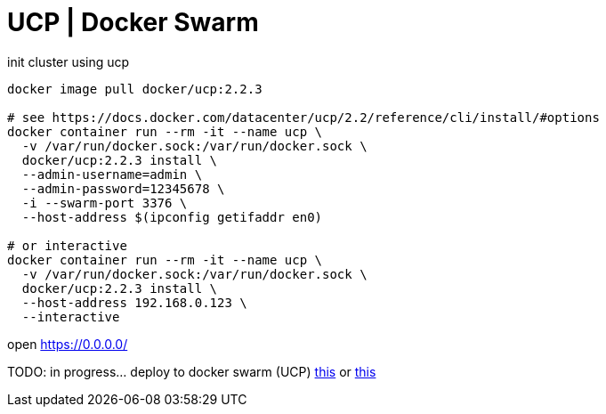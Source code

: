 = UCP | Docker Swarm

.init cluster using ucp
[source,bash]
----
docker image pull docker/ucp:2.2.3

# see https://docs.docker.com/datacenter/ucp/2.2/reference/cli/install/#options
docker container run --rm -it --name ucp \
  -v /var/run/docker.sock:/var/run/docker.sock \
  docker/ucp:2.2.3 install \
  --admin-username=admin \
  --admin-password=12345678 \
  -i --swarm-port 3376 \
  --host-address $(ipconfig getifaddr en0)

# or interactive
docker container run --rm -it --name ucp \
  -v /var/run/docker.sock:/var/run/docker.sock \
  docker/ucp:2.2.3 install \
  --host-address 192.168.0.123 \
  --interactive
----

open https://0.0.0.0/

TODO: in progress... deploy to docker swarm (UCP) link:../kong-docker/[this] or link:../kong-docker-compose/[this]
